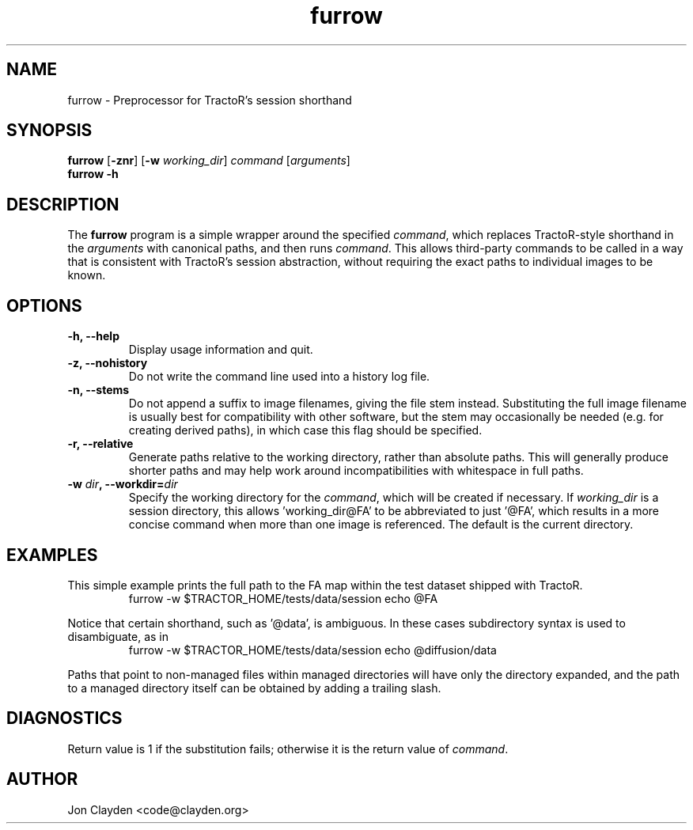 .TH "furrow" 1

.SH NAME
furrow \- Preprocessor for TractoR's session shorthand

.SH SYNOPSIS
.B furrow \fR[\fB\-znr\fR] [\fB\-w \fIworking_dir\fR] \fIcommand\fR [\fIarguments\fR]\fB
.br
.B furrow \-h

.SH DESCRIPTION
The \fBfurrow\fR program is a simple wrapper around the specified \fIcommand\fR, which replaces TractoR-style shorthand in the \fIarguments\fR with canonical paths, and then runs \fIcommand\fR. This allows third-party commands to be called in a way that is consistent with TractoR's session abstraction, without requiring the exact paths to individual images to be known.

.SH OPTIONS
.TP
.B \-h, \-\-help
Display usage information and quit.
.TP
.B \-z, \-\-nohistory
Do not write the command line used into a history log file.
.TP
.B \-n, \-\-stems
Do not append a suffix to image filenames, giving the file stem instead. Substituting the full image filename is usually best for compatibility with other software, but the stem may occasionally be needed (e.g. for creating derived paths), in which case this flag should be specified.
.TP
.B \-r, \-\-relative
Generate paths relative to the working directory, rather than absolute paths. This will generally produce shorter paths and may help work around incompatibilities with whitespace in full paths.
.TP
.B \-w \fIdir\fB, \-\-workdir=\fIdir\fB
Specify the working directory for the \fIcommand\fR, which will be created if necessary. If \fIworking_dir\fR is a session directory, this allows 'working_dir@FA' to be abbreviated to just '@FA', which results in a more concise command when more than one image is referenced. The default is the current directory.

.SH EXAMPLES
This simple example prints the full path to the FA map within the test dataset shipped with TractoR.
.TP
.PP
furrow \-w $TRACTOR_HOME/tests/data/session echo @FA
.PP
Notice that certain shorthand, such as '@data', is ambiguous. In these cases subdirectory syntax is used to disambiguate, as in
.TP
.PP
furrow \-w $TRACTOR_HOME/tests/data/session echo @diffusion/data
.PP
Paths that point to non-managed files within managed directories will have only the directory expanded, and the path to a managed directory itself can be obtained by adding a trailing slash.

.SH DIAGNOSTICS
Return value is 1 if the substitution fails; otherwise it is the return value of \fIcommand\fR.

.SH AUTHOR
Jon Clayden <code@clayden.org>
